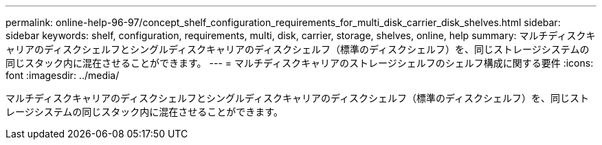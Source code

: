 ---
permalink: online-help-96-97/concept_shelf_configuration_requirements_for_multi_disk_carrier_disk_shelves.html 
sidebar: sidebar 
keywords: shelf, configuration, requirements, multi, disk, carrier, storage, shelves, online, help 
summary: マルチディスクキャリアのディスクシェルフとシングルディスクキャリアのディスクシェルフ（標準のディスクシェルフ）を、同じストレージシステムの同じスタック内に混在させることができます。 
---
= マルチディスクキャリアのストレージシェルフのシェルフ構成に関する要件
:icons: font
:imagesdir: ../media/


[role="lead"]
マルチディスクキャリアのディスクシェルフとシングルディスクキャリアのディスクシェルフ（標準のディスクシェルフ）を、同じストレージシステムの同じスタック内に混在させることができます。
